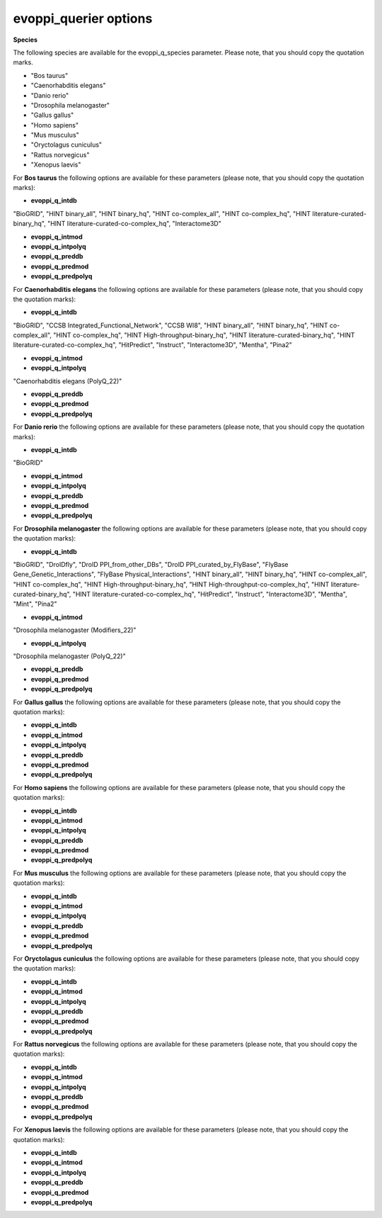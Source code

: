 evoppi_querier options
***************

**Species**

The following species are available for the evoppi_q_species parameter. Please note, that you should copy the quotation marks.

- "Bos taurus"
- "Caenorhabditis elegans"
- "Danio rerio"
- "Drosophila melanogaster"
- "Gallus gallus"
- "Homo sapiens"
- "Mus musculus"
- "Oryctolagus cuniculus"
- "Rattus norvegicus"
- "Xenopus laevis"

For **Bos taurus** the following options are available for these parameters (please note, that you should copy the quotation marks):

- **evoppi_q_intdb**

"BioGRID", "HINT binary_all", "HINT binary_hq", "HINT co-complex_all", "HINT co-complex_hq", "HINT literature-curated-binary_hq", "HINT literature-curated-co-complex_hq", "Interactome3D"

- **evoppi_q_intmod**

- **evoppi_q_intpolyq**

- **evoppi_q_preddb**
- **evoppi_q_predmod**
- **evoppi_q_predpolyq**

For **Caenorhabditis elegans** the following options are available for these parameters (please note, that you should copy the quotation marks):

- **evoppi_q_intdb**

"BioGRID", "CCSB Integrated_Functional_Network", "CCSB WI8", "HINT binary_all", "HINT binary_hq", "HINT co-complex_all", "HINT co-complex_hq", "HINT High-throughput-binary_hq", "HINT literature-curated-binary_hq", "HINT literature-curated-co-complex_hq", "HitPredict", "Instruct", "Interactome3D", "Mentha", "Pina2"

- **evoppi_q_intmod**

- **evoppi_q_intpolyq**

"Caenorhabditis elegans (PolyQ_22)"

- **evoppi_q_preddb**
- **evoppi_q_predmod**
- **evoppi_q_predpolyq**

For **Danio rerio** the following options are available for these parameters (please note, that you should copy the quotation marks):

- **evoppi_q_intdb**

"BioGRID"

- **evoppi_q_intmod**

- **evoppi_q_intpolyq**

- **evoppi_q_preddb**
- **evoppi_q_predmod**
- **evoppi_q_predpolyq**

For **Drosophila melanogaster** the following options are available for these parameters (please note, that you should copy the quotation marks):

- **evoppi_q_intdb**

"BioGRID", "DroIDfly", "DroID PPI_from_other_DBs", "DroID PPI_curated_by_FlyBase", "FlyBase Gene_Genetic_Interactions", "FlyBase Physical_Interactions", "HINT binary_all", "HINT binary_hq", "HINT co-complex_all", "HINT co-complex_hq", "HINT High-throughput-binary_hq", "HINT High-throughput-co-complex_hq", "HINT literature-curated-binary_hq", "HINT literature-curated-co-complex_hq", "HitPredict", "Instruct", "Interactome3D", "Mentha", "Mint", "Pina2"

- **evoppi_q_intmod**

"Drosophila melanogaster (Modifiers_22)"

- **evoppi_q_intpolyq**

"Drosophila melanogaster (PolyQ_22)"

- **evoppi_q_preddb**
- **evoppi_q_predmod**
- **evoppi_q_predpolyq**

For **Gallus gallus** the following options are available for these parameters (please note, that you should copy the quotation marks):

- **evoppi_q_intdb**
- **evoppi_q_intmod**
- **evoppi_q_intpolyq**
- **evoppi_q_preddb**
- **evoppi_q_predmod**
- **evoppi_q_predpolyq**

For **Homo sapiens** the following options are available for these parameters (please note, that you should copy the quotation marks):

- **evoppi_q_intdb**
- **evoppi_q_intmod**
- **evoppi_q_intpolyq**
- **evoppi_q_preddb**
- **evoppi_q_predmod**
- **evoppi_q_predpolyq**

For **Mus musculus** the following options are available for these parameters (please note, that you should copy the quotation marks):

- **evoppi_q_intdb**
- **evoppi_q_intmod**
- **evoppi_q_intpolyq**
- **evoppi_q_preddb**
- **evoppi_q_predmod**
- **evoppi_q_predpolyq**

For **Oryctolagus cuniculus** the following options are available for these parameters (please note, that you should copy the quotation marks):

- **evoppi_q_intdb**
- **evoppi_q_intmod**
- **evoppi_q_intpolyq**
- **evoppi_q_preddb**
- **evoppi_q_predmod**
- **evoppi_q_predpolyq**

For **Rattus norvegicus** the following options are available for these parameters (please note, that you should copy the quotation marks):

- **evoppi_q_intdb**
- **evoppi_q_intmod**
- **evoppi_q_intpolyq**
- **evoppi_q_preddb**
- **evoppi_q_predmod**
- **evoppi_q_predpolyq**

For **Xenopus laevis** the following options are available for these parameters (please note, that you should copy the quotation marks):

- **evoppi_q_intdb**
- **evoppi_q_intmod**
- **evoppi_q_intpolyq**
- **evoppi_q_preddb**
- **evoppi_q_predmod**
- **evoppi_q_predpolyq**
